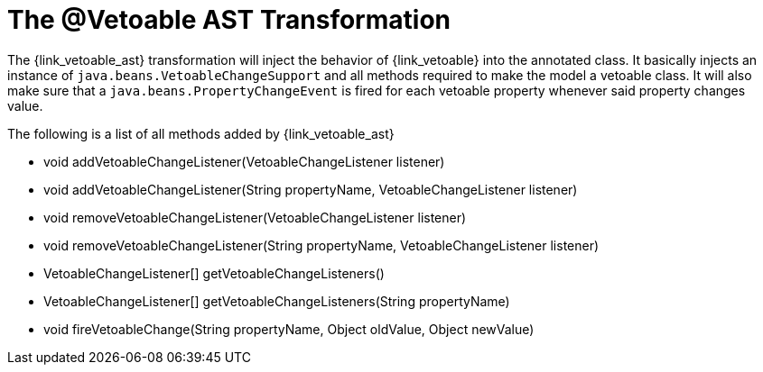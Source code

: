 
[[_models_vetoable_transformation]]
= The @Vetoable AST Transformation

The +{link_vetoable_ast}+ transformation will inject the behavior of +{link_vetoable}+
into the annotated class. It basically injects an instance of `java.beans.VetoableChangeSupport`
and all methods required to make the model a vetoable class. It will also make sure that
a `java.beans.PropertyChangeEvent` is fired for each vetoable property whenever said
property changes value.

The following is a list of all methods added by +{link_vetoable_ast}+

 * void addVetoableChangeListener(VetoableChangeListener listener)
 * void addVetoableChangeListener(String propertyName, VetoableChangeListener listener)
 * void removeVetoableChangeListener(VetoableChangeListener listener)
 * void removeVetoableChangeListener(String propertyName, VetoableChangeListener listener)
 * VetoableChangeListener[] getVetoableChangeListeners()
 * VetoableChangeListener[] getVetoableChangeListeners(String propertyName)
 * void fireVetoableChange(String propertyName, Object oldValue, Object newValue)
